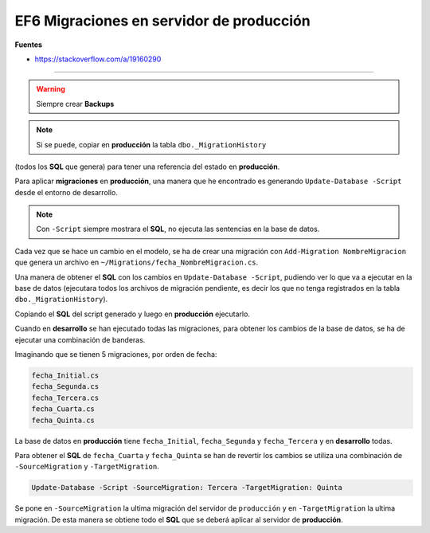 .. _reference-programacion-asp_mvc-apply_migrations_production:

#########################################
EF6 Migraciones en servidor de producción
#########################################

**Fuentes**

* https://stackoverflow.com/a/19160290

-----------

.. warning:: Siempre crear **Backups**

.. note:: Si se puede, copiar en **producción** la tabla ``dbo._MigrationHistory``
(todos los **SQL** que genera) para tener una referencia del estado en **producción**.

Para aplicar **migraciones** en **producción**, una manera que he encontrado es generando
``Update-Database -Script`` desde el entorno de desarrollo.

.. note:: Con ``-Script`` siempre mostrara el **SQL**, no ejecuta las sentencias en la base de datos.

Cada vez que se hace un cambio en el modelo, se ha de crear una migración con
``Add-Migration NombreMigracion`` que genera un archivo en ``~/Migrations/fecha_NombreMigracion.cs``.

Una manera de obtener el **SQL** con los cambios en ``Update-Database -Script``, pudiendo ver lo que
va a ejecutar en la base de datos (ejecutara todos los archivos de migración pendiente, es decir
los que no tenga registrados en la tabla ``dbo._MigrationHistory``).

Copiando el **SQL** del script generado y luego en **producción** ejecutarlo.

Cuando en **desarrollo** se han ejecutado todas las migraciones, para obtener los cambios de la
base de datos, se ha de ejecutar una combinación de banderas.

Imaginando que se tienen 5 migraciones, por orden de fecha:

.. code-block:: bash

    fecha_Initial.cs
    fecha_Segunda.cs
    fecha_Tercera.cs
    fecha_Cuarta.cs
    fecha_Quinta.cs

La base de datos en **producción** tiene ``fecha_Initial``, ``fecha_Segunda`` y ``fecha_Tercera`` y
en **desarrollo** todas.

Para obtener el **SQL** de ``fecha_Cuarta`` y ``fecha_Quinta`` se han de revertir los cambios se
utiliza una combinación de ``-SourceMigration`` y ``-TargetMigration``.

.. code-block:: bash

    Update-Database -Script -SourceMigration: Tercera -TargetMigration: Quinta

Se pone en ``-SourceMigration`` la ultima migración del servidor de ``producción`` y en
``-TargetMigration`` la ultima migración. De esta manera se obtiene todo el **SQL** que se deberá
aplicar al servidor de **producción**.
